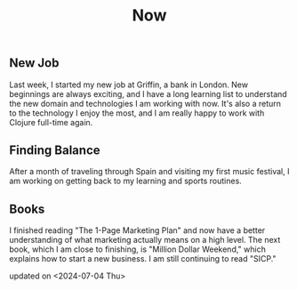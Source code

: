 #+TITLE: Now
#+NAV: 2
#+CONTENT-TYPE: page
#+I18N-KEY: nav/now
** New Job
Last week, I started my new job at Griffin, a bank in London. New beginnings are always exciting, and I have a long learning list to understand the new domain and technologies I am working with now. It's also a return to the technology I enjoy the most, and I am really happy to work with Clojure full-time again.
** Finding Balance
After a month of traveling through Spain and visiting my first music festival, I am working on getting back to my learning and sports routines.
** Books
I finished reading "The 1-Page Marketing Plan" and now have a better understanding of what marketing actually means on a high level. The next book, which I am close to finishing, is "Million Dollar Weekend," which explains how to start a new business. I am still continuing to read "SICP."

updated on <2024-07-04 Thu>
